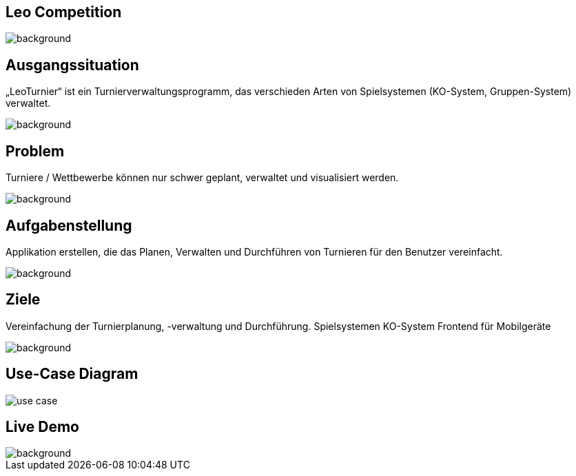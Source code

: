 :customcss: css/presentation.css

== [red]#Leo Competition#
ifndef::imagesdir[:imagesdir: ../images]

image::BierPong.webp[background, size=cover]

== Ausgangssituation

„LeoTurnier“ ist ein Turnierverwaltungsprogramm, das verschieden Arten von Spielsystemen
(KO-System, Gruppen-System) verwaltet.

image::golf-1284012_1920.jpg[background, size=cover]

== Problem

Turniere / Wettbewerbe können nur schwer geplant, verwaltet und visualisiert werden.

image::puzzle-693870_1920.jpg[background, size=cover]


== Aufgabenstellung

Applikation erstellen, die das Planen, Verwalten und Durchführen von Turnieren
für den Benutzer vereinfacht.

image::puzzle-693870_1920.jpg[background, size=cover]


== Ziele

Vereinfachung der Turnierplanung, -verwaltung und Durchführung.
Spielsystemen KO-System
Frontend für Mobilgeräte

image::football-field-488387_1920.jpg[background, size=cover]


== Use-Case Diagram

image::use_case.png[]

[.lightbg,background="demo.png, background-opacity="0.8"]
== Live Demo

image::demo.png[background, size=cover]



